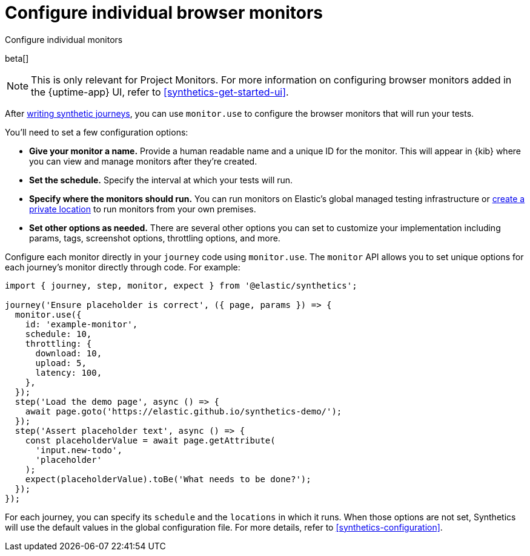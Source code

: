 [[synthetics-monitor-use]]
= Configure individual browser monitors

++++
<titleabbrev>Configure individual monitors</titleabbrev>
++++

beta[]

[NOTE]
====
This is only relevant for Project Monitors.
For more information on configuring browser monitors added in the {uptime-app} UI,
refer to <<synthetics-get-started-ui>>.
====

After <<synthetics-create-test,writing synthetic journeys>>, you can use `monitor.use`
to configure the browser monitors that will run your tests.

You'll need to set a few configuration options:

* **Give your monitor a name.** Provide a human readable name and a unique ID for the monitor. This will appear in {kib} where you can view and manage monitors after they're created.
* **Set the schedule.** Specify the interval at which your tests will run.
* **Specify where the monitors should run.** You can run monitors on Elastic's global managed testing infrastructure
or <<synthetics-private-location,create a private location>> to run monitors from your own premises.
* **Set other options as needed.** There are several other options you can set to customize your implementation including params, tags, screenshot options, throttling options, and more.

Configure each monitor directly in your `journey` code using `monitor.use`.
The `monitor` API allows you to set unique options for each journey's monitor directly through code.
For example:

[source,js]
----
import { journey, step, monitor, expect } from '@elastic/synthetics';

journey('Ensure placeholder is correct', ({ page, params }) => {
  monitor.use({
    id: 'example-monitor',
    schedule: 10,
    throttling: {
      download: 10,
      upload: 5,
      latency: 100,
    },
  });
  step('Load the demo page', async () => {
    await page.goto('https://elastic.github.io/synthetics-demo/');
  });
  step('Assert placeholder text', async () => {
    const placeholderValue = await page.getAttribute(
      'input.new-todo',
      'placeholder'
    );
    expect(placeholderValue).toBe('What needs to be done?');
  });
});
----

For each journey, you can specify its `schedule` and the `locations` in which it runs.
When those options are not set, Synthetics will use the default values in the global configuration file.
For more details, refer to <<synthetics-configuration>>.
